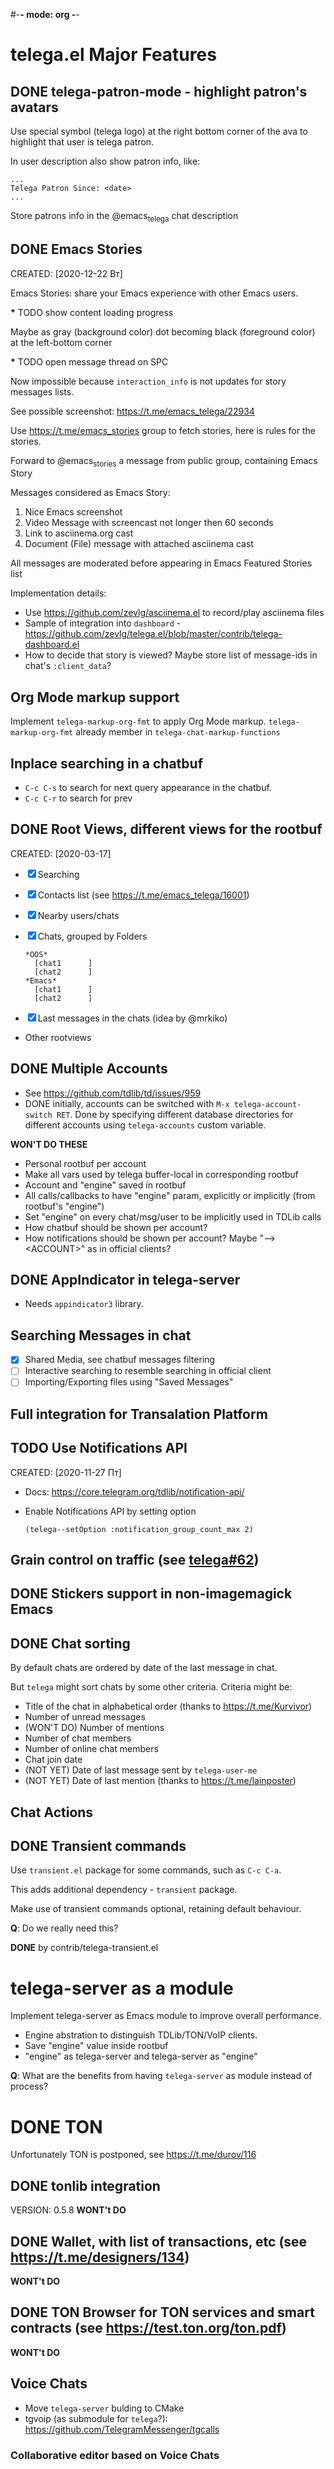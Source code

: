 #-*- mode: org -*-
#+TODO: TODO WIP DONE
#+STARTUP: showall

* telega.el Major Features

** DONE telega-patron-mode - highlight patron's avatars
   CLOSED: [2021-01-23 Сб 01:14]

   Use special symbol (telega logo) at the right bottom corner of the
   ava to highlight that user is telega patron.

   In user description also show patron info, like:
   #+begin_example
   ...
   Telega Patron Since: <date>
   ...
   #+end_example

   Store patrons info in the @emacs_telega chat description

** DONE Emacs Stories
   CLOSED: [2021-01-03 Вс 00:01]
   CREATED: [2020-12-22 Вт]

   Emacs Stories: share your Emacs experience with other Emacs users.

   *** TODO show content loading progress

       Maybe as gray (background color) dot becoming black
       (foreground color) at the left-bottom corner

   *** TODO open message thread on SPC

       Now impossible because ~interaction_info~ is not updates for
       story messages lists.

   See possible screenshot: https://t.me/emacs_telega/22934

   Use https://t.me/emacs_stories group to fetch stories, here is
   rules for the stories.

   Forward to @emacs_stories a message from public group, containing
   Emacs Story

   Messages considered as Emacs Story:
   1. Nice Emacs screenshot
   2. Video Message with screencast not longer then 60 seconds
   3. Link to asciinema.org cast
   4. Document (File) message with attached asciinema cast

   All messages are moderated before appearing in Emacs Featured
   Stories list

   Implementation details:
   - Use https://github.com/zevlg/asciinema.el to record/play asciinema files
   - Sample of integration into =dashboard= -
     https://github.com/zevlg/telega.el/blob/master/contrib/telega-dashboard.el
   - How to decide that story is viewed?
     Maybe store list of message-ids in chat's ~:client_data~?

** Org Mode markup support

  Implement ~telega-markup-org-fmt~ to apply Org Mode markup.
  ~telega-markup-org-fmt~ already member in
  ~telega-chat-markup-functions~

** Inplace searching in a chatbuf

  - ~C-c C-s~ to search for next query appearance in the chatbuf.
  - ~C-c C-r~ to search for prev

** DONE Root Views, different views for the rootbuf
   CLOSED: [2020-10-07 Ср 17:43]
   CREATED: [2020-03-17]

   - [X] Searching
   - [X] Contacts list (see https://t.me/emacs_telega/16001)
   - [X] Nearby users/chats
   - [X] Chats, grouped by Folders
         #+begin_example
         *OOS*
           [chat1      ]
           [chat2      ]
         *Emacs*
           [chat1      ]
           [chat2      ]
         #+end_example
   - [X] Last messages in the chats (idea by @mrkiko)
   - Other rootviews

** DONE Multiple Accounts
   CLOSED: [2020-10-07 Ср 17:43]
   - See https://github.com/tdlib/td/issues/959
   - DONE initially, accounts can be switched with
     ~M-x telega-account-switch RET~.  Done by specifying different
     database directories for different accounts using
     ~telega-accounts~ custom variable.

   **WON'T DO THESE**
   - Personal rootbuf per account
   - Make all vars used by telega buffer-local in corresponding rootbuf
   - Account and "engine" saved in rootbuf
   - All calls/callbacks to have "engine" param, explicitly or
     implicitly (from rootbuf's "engine")
   - Set "engine" on every chat/msg/user to be implicitly used in TDLib calls
   - How chatbuf should be shown per account?
   - How notifications should be shown per account?
     Maybe "--> <ACCOUNT>" as in official clients?

** DONE AppIndicator in telega-server
   CLOSED: [2020-12-20 Вс 01:50]

   - Needs =appindicator3= library.

** Searching Messages in chat
   - [X] Shared Media, see chatbuf messages filtering
   - [ ] Interactive searching to resemble searching in official client
   - [ ] Importing/Exporting files using "Saved Messages"

** Full integration for Transalation Platform

** TODO Use Notifications API
  CREATED: [2020-11-27 Пт]

  - Docs: https://core.telegram.org/tdlib/notification-api/

  - Enable Notifications API by setting option

    #+begin_src emacslisp
    (telega--setOption :notification_group_count_max 2)
    #+end_src

** Grain control on traffic (see [[https://github.com/zevlg/telega.el/issues/62][telega#62]])

** DONE Stickers support in non-imagemagick Emacs
   CLOSED: [2020-02-12 Ср 18:02]

** DONE Chat sorting
   CLOSED: [2020-02-01 Сб 12:13]

   By default chats are ordered by date of the last message in chat.

   But =telega= might sort chats by some other criteria.  Criteria might be:
   - Title of the chat in alphabetical order (thanks to https://t.me/Kurvivor)
   - Number of unread messages
   - (WON'T DO) Number of mentions
   - Number of chat members
   - Number of online chat members
   - Chat join date
   - (NOT YET) Date of last message sent by ~telega-user-me~
   - (NOT YET) Date of last mention (thanks to https://t.me/lainposter)

** Chat Actions

** DONE Transient commands
   CLOSED: [2021-02-09 Вт 20:16]

   Use =transient.el= package for some commands, such as ~C-c C-a~.

   This adds additional dependency - =transient= package.

   Make use of transient commands optional, retaining default
   behaviour.

   **Q**: Do we really need this?

   **DONE** by contrib/telega-transient.el

* telega-server as a module

Implement telega-server as Emacs module to improve overall performance.

   - Engine abstration to distinguish TDLib/TON/VoIP clients.
   - Save "engine" value inside rootbuf
   - "engine" as telega-server and telega-server as "engine"

   **Q**: What are the benefits from having =telega-server= as module
   instead of process?

* DONE TON
  CLOSED: [2020-10-07 Ср 17:42]

Unfortunately TON is postponed, see https://t.me/durov/116

** DONE tonlib integration
   CLOSED: [2020-01-20 Пн 14:24]
   VERSION: 0.5.8
   *WONT't DO*
** DONE Wallet, with list of transactions, etc (see [[https://t.me/designers/134]])
   CLOSED: [2020-10-07 Ср 17:42]
   *WONT't DO*
** DONE TON Browser for TON services and smart contracts (see [[https://test.ton.org/ton.pdf]])
   CLOSED: [2020-10-07 Ср 17:42]
   *WONT't DO*

** Voice Chats
  - Move =telega-server= bulding to CMake
  - tgvoip (as submodule for =telega=?):
    https://github.com/TelegramMessenger/tgcalls
  
*** Collaborative editor based on Voice Chats
  - *Q*: How to attach supplementary info to the voice chat (file we
    are editing right now) ?
  - Use CRDT for editing commands:
    https://code.librehq.com/qhong/crdt.el
  - Encode CRDT commands as dubstep:
    https://blog.benjojo.co.uk/post/encoding-data-into-dubstep-drops

* Random Ideas

Random list of ideas for telega.el

** Saving chatbuf into file

Save chatbuf into the file, that can be openned afterwards.  Save as
plist like:

#+begin_example
(:files (list-of-aux-files-to-use-such-as-thumbnails)
 :avatars (list-of-avatars)
 :aux-messages (list-of-aux-messages-such-as-reply-to)
 :messages (list-of-messages-follows))
#+end_example

** DONE Grouping chats by custom label, similar to ~gnus-topic.el~
   CLOSED: [2020-10-07 Ср 17:42]
#+begin_example
    *OOS*
      [chat1      ]
      [chat2      ]
    *Emacs*
      [chat1      ]
      [chat2      ]
#+end_example

   **WON'T DO**  See [[Root Views, different views for the rootbuf]]

   Also: custom labels are deprecated in favor for Chat Folders

** Global searchable history of the inputs you've sent to any chat

** DONE Filters for chat messages
   CLOSED: [2020-12-22 Вт 17:06]

   DONE by implementing ~C-c /~ command in chatbuf.

   - [X] Scheduled messages
     #+begin_example
     MSG1
     MSG2
     ______________________________________[scheduled]__
     Filter: scheduled
     >>> []
     #+end_example

   - [ ] Message thread as in https://t.me/designers/44
     #+begin_example
     MSG1
     MSG2
     ________________________________________[related]__
     [x] Filter: related
     >>> []
     #+end_example

     WON'T DO? see https://github.com/tdlib/td/issues/960

   - [X] Shared Media
     #+begin_example
     MSG1
     MSG2
     _________________________________________[photos]__
     [x] Filter: photos
     >>> []
     #+end_example

   - [X] Searching in chat
     #+begin_example
     MSG1
     MSG2
     _________________________________[search "hello"]__
     [x] Filter: searching for "hello"
     >>> []
     #+end_example

** DONE Client Side filtering for advert messages in channels
   CLOSED: [2021-06-17 Чт 00:30]

   Mark message with ~telega-msg-ignore~ if it contains keyboard
   button with some link such as t.me/joinchat/xxx.  Much like this
   message is advert

   Write something like AdBlock for messages using client side
   filtering. TODO so, write messages matching functionality like chat
   filters.

   **DONE**: by [[file:../contrib/telega-adblock.el]]

** Do not show input prompt for chats you can't write into

   see https://t.me/emacs_telega/3775

** Annotations for chats/users

   Sometimes it is very useful to have some notes about user or chat.
   We can specially mark users with annotations, so you can see you
   have some notes about given person.

   Store this annotation in chat's ~:client_data~

** DONE Animated text messages
   CLOSED: [2020-10-07 Ср 17:24]

   Text message incrementally appears.  This uses simple timer and just
   updates message content by adding chars one after another.  So it
   looks like you are typing this message.

   **DANGEROUS** might cause account blocks, WON'T PUBLISH the code

** DONE Favorite Messages
   CLOSED: [2021-02-08 Пн 05:22]

   Ability to mark some message as favorite.  Emphasize favorite
   message with some symbol like ★ (see [[https://github.com/zevlg/telega.el/issues/139][telega#139]])

   We create special message in "Saved Message" and keep list of links
   to the all favorite messages.  ~ID~ of this message we store in
   custom telegram option, such as ~X-favorites-msg-id~

   NOTE: Option won't work, because custom options are cleared after
   logout.  Might have ~#favorite-messages~ tag as first line of the
   message with list of links to favorite messages

   Above approach is bad. WHY?

   To mark message as favorite, just post internal telega link to the
   message into "Saved Messages" with ~#favorite~ hashtag at the end.
   Then simple ~searchChatMessages~ for ~#favorite~ hashtag.

   However this approach will make listing favorite messages more
   complex.  And making functionality such as outlining message as
   favorite much much more complex.  So maybe former approach is not
   so bad.

   **DONE** by storing favorite messages ids in the chat's uaprops.

** Mark all chatbuf as readonly, keeping input area as ~inhibit-read-only~

#+begin_src emacs-lisp
  `(let ((inhibit-point-motion-hooks t))
      (with-silent-modifications
        ..
        ))
#+end_src

  - But see docs for ~with-silent-modifications~

** Only changes in chatbuf input goes to undo list, making undo/redo commands usable

** Heavy background jobs

   When focus switches off the Emacs and Emacs goes to idle we can
   execute heavy tasks, such as fetching installed stickersets.

** DONE Mode to track switch-in chats and move cursor to corresponding chat in rootbuf
   CLOSED: [2020-02-13 Чт 21:39]

   Done by ~track~ value for ~telega-root-keep-cursor~.

   So if side-by-side window setup used, then switching chats reflects
   in the rootbuf.

   Side-by-side window setup:
   #+begin_src elisp
   (setq telega-chat--display-buffer-action
         '((display-buffer-reuse-window display-buffer-use-some-window)))
   (setq telega-inserter-for-chat-button 'telega-ins--chat-full-2lines)

   (setq telega-chat-button-width 15)
   (setq telega-root-fill-column (+ 7 telega-chat-button-width))
   #+end_src

   This should be executed *before* loading telega, because changing
   ~telega-inserter-for-chat-button~ in runtime won't have any effect.

** DONE Messages squashing mode ~telega-squash-message-mode~ 
   CLOSED: [2020-02-01 Сб 23:00]

   If last message in group is sent by you, and not yet seen by any
   chat participant, and you send next message within
   ~telega-squash-message-period~ seconds, then instead of sending new
   message to chat, last message is edited (adding new text to the end
   of the message).

   Works only for messages of ~messageText~.

** DONE Forwarding as link to message
   CLOSED: [2021-03-10 Ср 11:55]

   Have custom option ~telega-forward-public-message-as-link~ to
   forward messages from public chats (i.e. messages having public
   link) as text URL.

   *WON't DO*: use {{{kbd(l)}}} to copy link to the message

** DONE Special mode to view images
   CLOSED: [2020-02-14 Пт 02:30]

   Mode to view images from chatbuf.

   - Save chat and current image message in image-view buffer
   - `n' next image in chat
   - `p' prev image in chat

** DONE Ввести custom variable - telega-media-size
   CLOSED: [2020-10-07 Ср 17:21]

   '(MIN-WIDTH  MIN-HEIGHT MAX-WIDTH  MAX-HEIGHT)

   И при показе любой картинки делать её, чтобы она была в пределах
   этих размерах, не меньше и не больше.  Если картинка не помещается
   (меньше или больше по ширине или высоте), то скейлим.  После
   применения скейлинга нужно посчитать как x-margin так и y-margin
   (задаётся как cons в :margin)

   *NOTE*: y-margin не получилось, последний леер оказывается с
    дыркой.  Нужно просто при нарезке лееров в последний леер включать
    все "лишние" пикселы, которые остались от деления height на размер
    высоту линии.

** Voice messages recognition

   Use https://t.me/voicybot to recognize audio messages

   Could look like:
   #+begin_example
   ▶||...|..||. (1m:27s) [Download]
   Optional caption goes here
   [Recognize via @voicybot]
   #+end_example

   And when you press on ~[Recognize via @voicybot]~
   #+begin_example
   ▶||...|..||. (1m:27s) [Download]
   Optional caption goes here
   via @voicybot: Recognized text
                  goes here
   #+end_example

   What about setting language?

** Do not show avatar for some chats

   Use ~telega-chat-show-avatars-for~ chatfilter instead of boolean
   ~telega-chat-show-avatars~.

** DONE RET to insert newline if point is not at the end of chatbuf input
   CLOSED: [2020-12-22 Вт 15:17]

   So RET in the middle of chatbuf input behaves as ~C-j~.
   Make this customizable.

   See ~telega-chat-ret-always-sends-message~

** Prefetch map thumbnail zoom levels

   Prefetch map zoom levels when user presses +/- for the first

** Tramp-alike files opening from Telegram cloud                  :important:

  - See ~file-name-handler-alist~
  - See ~url-handler-mode~

  Specify it as part of interal =telega= link, like:
  ~/telega:@zevlg#167430~

  So you could set say ~org-default-notes-file~ to point to file
  stored in "Saved Messages"
  #+begin_src emacs-lisp
  (setq org-default-notes-file "/telega:@zevlg#167430")
  #+end_src

  Directories could be organized as:
  - text message with directory name as content and ~#dir~ tag,
    f.e.: "#dir /ideas"

  - replies to this message are directory files
  - If DocumentMessage - ordinary file
  - If TextMessage - subdirectory

  To get list of the directories use ~telega--getMessageThreadHistory~

** Live tracks for live locations

  Idea is to draw tracks how user moves while with live location.
  I.e. create list of point where user been, and then show them on the
  map.  Create next point only if user moves more then say 100 meters.

  See ~telega-location-live-tracks~

** Seeking in audio messages

  When progress bar pressed inside, seek to the corresponding moment,
  i.e. stop current player and start new one seeking to the moment.

#+begin_example
  [....              ]30s
            ^
            `--- press RET here to seek
#+end_example

  For video messages you can use video player's shortcuts to seek

** DONE Show status of currently uploading/downloading files
   CLOSED: [2020-12-30 Ср 19:00]

  See https://t.me/emacs_telega/23100

  - *[NOT DONE]* Associate uploading/downloading file with the
    message, where uploading/downloading is associated
  - Implement root view to show that messages
  - Update root view on fly to see uploading/downloading progress

** DONE Add ~telega-msg-ignore-predicates~ custom var
   CLOSED: [2020-12-29 Вт 18:02]

  Holding list of functions accepting single argument - messages and
  returning non-nil if message should be ignored.

  To simplify client side messages filtering.

  Predicates runs in ~telega-chat-pre-message-hook~ and 
  ~telega-chat-insert-message-hook~

** Make use of ~:progressive_sizes~ in photo sizes

   To show intermediate photo downloading progress.
